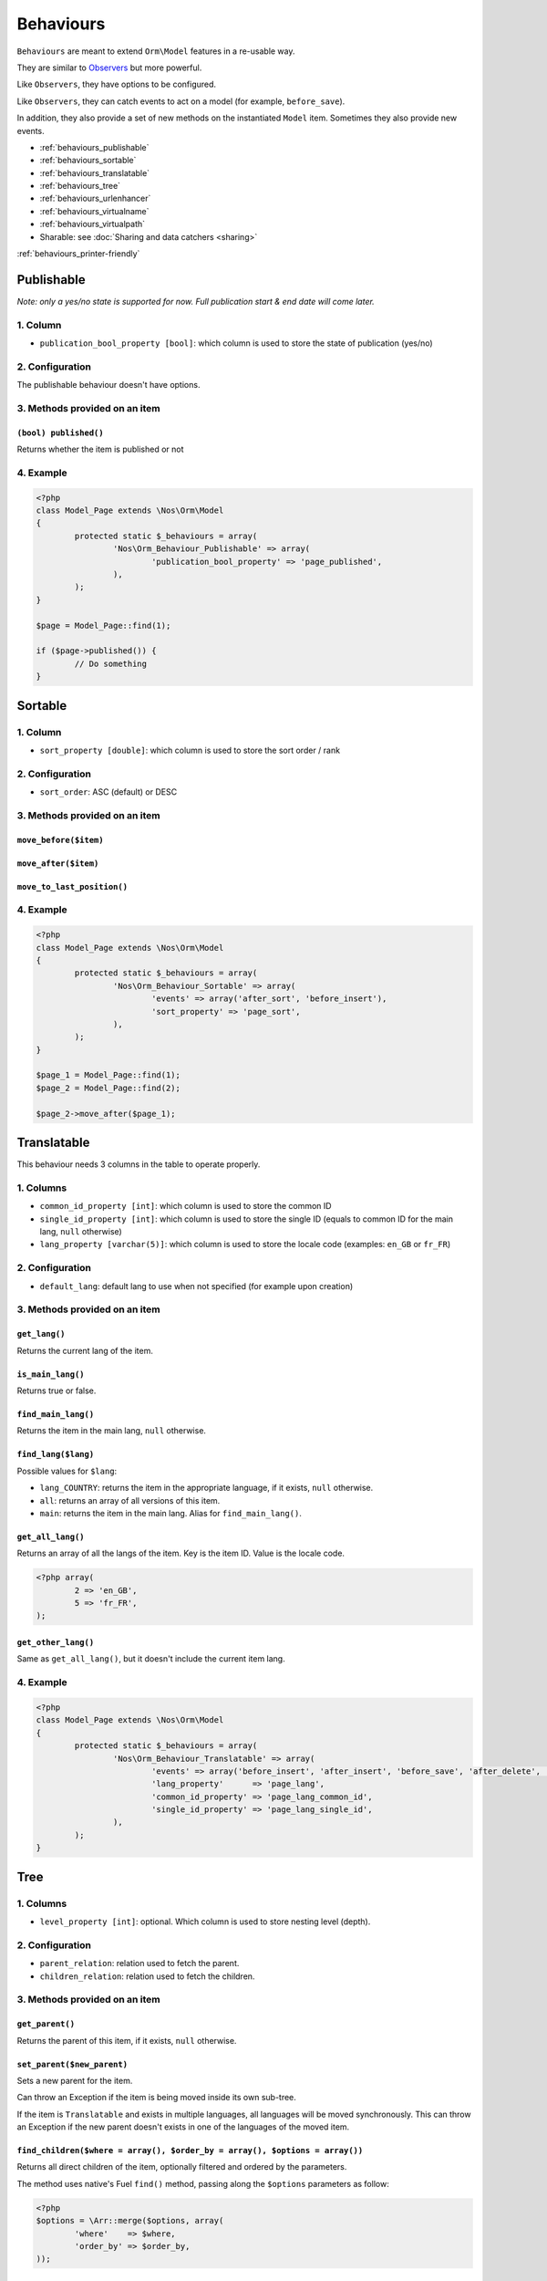 Behaviours
==========

``Behaviours`` are meant to extend ``Orm\Model`` features in a re-usable way.

They are similar to `Observers <http://docs.fuelphp.com/packages/orm/observers/intro.html>`_ but more powerful.

Like ``Observers``, they have options to be configured.

Like ``Observers``, they can catch events to act on a model (for example, ``before_save``).

In addition, they also provide a set of new methods on the instantiated ``Model`` item. Sometimes they also provide new events.


* :ref:`behaviours_publishable`
* :ref:`behaviours_sortable`
* :ref:`behaviours_translatable`
* :ref:`behaviours_tree`
* :ref:`behaviours_urlenhancer`
* :ref:`behaviours_virtualname`
* :ref:`behaviours_virtualpath`
* Sharable: see :doc:`Sharing and data catchers <sharing>`


:ref:`behaviours_printer-friendly`


.. _behaviours_publishable:

Publishable
-----------

*Note: only a yes/no state is supported for now. Full publication start & end date will come later.*

1. Column
^^^^^^^^^

* ``publication_bool_property [bool]``: which column is used to store the state of publication (yes/no)

2. Configuration
^^^^^^^^^^^^^^^^

The publishable behaviour doesn't have options.

3. Methods provided on an item
^^^^^^^^^^^^^^^^^^^^^^^^^^^^^^

``(bool) published()``
""""""""""""""""""""""

Returns whether the item is published or not

4. Example
^^^^^^^^^^

.. code-block:: php

	<?php
	class Model_Page extends \Nos\Orm\Model
	{
		protected static $_behaviours = array(
			'Nos\Orm_Behaviour_Publishable' => array(
				'publication_bool_property' => 'page_published',
			),
		);
	}

	$page = Model_Page::find(1);

	if ($page->published()) {
		// Do something
	}

.. _behaviours_sortable:

Sortable
--------

1. Column 
^^^^^^^^^

* ``sort_property [double]``: which column is used to store the sort order / rank

2. Configuration
^^^^^^^^^^^^^^^^

* ``sort_order``: ASC (default) or DESC 

3. Methods provided on an item
^^^^^^^^^^^^^^^^^^^^^^^^^^^^^^

``move_before($item)``
""""""""""""""""""""""

``move_after($item)``
"""""""""""""""""""""

``move_to_last_position()``
"""""""""""""""""""""""""""

4. Example
^^^^^^^^^^

.. code-block:: php

	<?php
	class Model_Page extends \Nos\Orm\Model
	{
		protected static $_behaviours = array(
			'Nos\Orm_Behaviour_Sortable' => array(
				'events' => array('after_sort', 'before_insert'),
				'sort_property' => 'page_sort',
			),
		);
	}

	$page_1 = Model_Page::find(1);
	$page_2 = Model_Page::find(2);

	$page_2->move_after($page_1);



.. _behaviours_translatable:

Translatable
-----------------------------------------------------

This behaviour needs 3 columns in the table to operate properly.

1. Columns
^^^^^^^^^^

* ``common_id_property [int]``: which column is used to store the common ID
* ``single_id_property [int]``: which column is used to store the single ID (equals to common ID for the main lang, ``null`` otherwise)
* ``lang_property [varchar(5)]``:  which column is used to store the locale code (examples: ``en_GB`` or ``fr_FR``)

2. Configuration
^^^^^^^^^^^^^^^^

* ``default_lang``: default lang to use when not specified (for example upon creation)

3. Methods provided on an item
^^^^^^^^^^^^^^^^^^^^^^^^^^^^^^

``get_lang()``
""""""""""""""

Returns the current lang of the item.

``is_main_lang()``
""""""""""""""""""

Returns true or false.

``find_main_lang()``
""""""""""""""""""""

Returns the item in the main lang, ``null`` otherwise.

``find_lang($lang)``
""""""""""""""""""""

Possible values for ``$lang``:

* ``lang_COUNTRY``: returns the item in the appropriate language, if it exists, ``null`` otherwise.
* ``all``: returns an array of all versions of this item.
* ``main``: returns the item in the main lang. Alias for ``find_main_lang()``.

``get_all_lang()``
""""""""""""""""""

Returns an array of all the langs of the item. Key is the item ID. Value is the locale code.

.. code-block:: php

	<?php array(
		2 => 'en_GB',
		5 => 'fr_FR',
	);

``get_other_lang()``
""""""""""""""""""""

Same as ``get_all_lang()``, but it doesn't include the current item lang.

4. Example
^^^^^^^^^^

.. code-block:: php

	<?php
	class Model_Page extends \Nos\Orm\Model
	{
		protected static $_behaviours = array(
			'Nos\Orm_Behaviour_Translatable' => array(
				'events' => array('before_insert', 'after_insert', 'before_save', 'after_delete', 'change_parent'),
				'lang_property'      => 'page_lang',
				'common_id_property' => 'page_lang_common_id',
				'single_id_property' => 'page_lang_single_id',
			),
		);
	}



.. _behaviours_tree:

Tree
-------------------------------------

1. Columns
^^^^^^^^^^

* ``level_property [int]``:  optional. Which column is used to store nesting level (depth).

2. Configuration
^^^^^^^^^^^^^^^^

* ``parent_relation``: relation used to fetch the parent.
* ``children_relation``: relation used to fetch the children.

3. Methods provided on an item
^^^^^^^^^^^^^^^^^^^^^^^^^^^^^^

``get_parent()``
""""""""""""""""

Returns the parent of this item, if it exists, ``null`` otherwise.

``set_parent($new_parent)``
"""""""""""""""""""""""""""

Sets a new parent for the item.

Can throw an Exception  if the item is being moved inside its own sub-tree.

If the item is ``Translatable`` and exists in multiple languages, all languages will be moved synchronously. This can throw an Exception if the new parent doesn't exists in one of the languages of the moved item.

``find_children($where = array(), $order_by = array(), $options = array())``
""""""""""""""""""""""""""""""""""""""""""""""""""""""""""""""""""""""""""""

Returns all direct children of the item, optionally filtered and ordered by the parameters.

The method uses native's Fuel ``find()`` method, passing along the ``$options`` parameters as follow:

.. code-block:: php

	<?php
	$options = \Arr::merge($options, array(
		'where'    => $where,
		'order_by' => $order_by,
	));


``find_children_recursive($include_self)``
""""""""""""""""""""""""""""""""""""""""""

Returns all children and sub_children of the item.

* ``$include_self``: Should the returned array contain the item itself?

``find_root()``
"""""""""""""""

Returns the highest parent in the tree, or ``null`` if the item has no parent.

4. Example
^^^^^^^^^^

.. code-block:: php

	<?php
	class Model_Page extends \Nos\Orm\Model
	{
		protected static $_behaviours = array(
			'Nos\Orm_Behaviour_Tree' => array(
				'events' => array('before_query', 'after_delete'),
				'parent_relation' => 'parent',
				'children_relation' => 'children',
				'level_property' => 'page_level',
			),
		);

		protected static $_has_many = array(
			'children' => array(
				'key_from'       => 'page_id',
				'model_to'       => 'Nos\Model_Page',
				'key_to'         => 'page_parent_id',
				'cascade_save'   => false,
				'cascade_delete' => false,
			),
		);

		protected static $_belongs_to = array(
			'parent' => array(
				'key_from'       => 'page_parent_id',
				'model_to'       => 'Nos\Model_Page',
				'key_to'         => 'page_id',
				'cascade_save'   => false,
				'cascade_delete' => false,
			),
		);

	}





.. _behaviours_urlenhancer:

Urlenhancer
-----------

This behaviour provides helper URL methods relative to models which are displayed by :doc:`URL Enhancers <enhancers>`.

1. Column
^^^^^^^^^

This behaviour doesn't need columns.

2. Configuration
^^^^^^^^^^^^^^^^

* ``enhancers [array of strings]``: array of enhancer names able to generate an URL for this item.

The enhancers listed here must define a ``get_url_model($item, $params)`` method. See the :doc:`related documentation <enhancers>` for more details.

3. Methods provided on an item
^^^^^^^^^^^^^^^^^^^^^^^^^^^^^^

All 3 methods take the same ``$params`` array:

* ``preview``: true or false. Whether to include unpublished pages. You have to include ``?_preview=1`` yourself.

``urls($params = array())``
"""""""""""""""""""""""""""

Returns an array of all available URL for this item. The array contains:

.. code-block:: php

	<?php
	array(
		'page_id::item_slug' => 'full_url (relative to base)',
	);


This way, we get all the informations we want:

* The page ID
* The generated URL by the enhancer (item slug)
* The current full URL (current page URL + enhancer part)

If there's no result, the function will return empty ``array()``

``url_canonical($params = array())``
""""""""""""""""""""""""""""""""""""

Apply only to items which have the ``Sharable`` behaviour. Returns the URL configured manually in the shared data (content nugget).

If the item is not shareable or has no URL configured manually, it's equivalent to ``$item->url();``

``url($params = array())``
""""""""""""""""""""""""""

Returns a valid URL for the item, or ``null`` of the item is not displayed.

4. Example
^^^^^^^^^^

.. code-block:: php

	<?php
	class Model_Monkey extends \Nos\Orm\Model
	{
		protected static $_behaviours = array(
			'Nos\Orm_Behaviour_Urlenhancer' => array(
				'enhancers' => array('noviusos_monkey'),
			),
		);
	}



.. _behaviours_virtualname:

Virtual name
------------

This will use the ``title_property`` of the model to auto-generate the virtual name (slug).

Upon ``save()``, an Exception will be throwed for item that does not fulfill the ``unique`` requirement.

1. Column
^^^^^^^^^

* ``virtual_name_property [varchar]``: which column is used to store the virtual name.

2. Configuration
^^^^^^^^^^^^^^^^

* ``unique``: true / false or 'lang'

3. Methods provided on an item
^^^^^^^^^^^^^^^^^^^^^^^^^^^^^^

``virtual_name()``
""""""""""""""""""

Returns the virtual name of the item.

4. Example
^^^^^^^^^^

.. code-block:: php

	<?php
	class Model_Monkey extends \Nos\Orm\Model
	{
		protected static $_behaviours = array(
			'Nos\Orm_Behaviour_Virtualname' => array(
				'events' => array('before_save', 'after_save'),
				'virtual_name_property' => 'monk_virtual_name',
			),
		);
	}



.. _behaviours_virtualpath:

Virtual path
------------

This is an extension of the ``Virtual name`` behaviour.

1. Columns
^^^^^^^^^^

* ``virtual_name_property [varchar]``: inherited from `Virtual name`
* ``virtual_path_property [varchar]``: which column is used to store the virtual path.

2. Configuration
^^^^^^^^^^^^^^^^

* ``unique``: inherited from ``Virtual name``
* ``extension[before]``: String to use to prepend extension
* ``extension[after]``: String to use to append extension
* ``extension[property]``: column to use to fetch the extension of the virtual path (slug).
* ``parent_relation``: Relation used to generate the first part of the virtual path (slug).

3. Methods provided on an item
^^^^^^^^^^^^^^^^^^^^^^^^^^^^^^

``virtual_path()``
""""""""""""""""""

Returns the virtual path of the item.

4. Example
^^^^^^^^^^

.. code-block:: php

	<?php
	class Model_Page extends \Nos\Orm\Model
	{
		protected static $_behaviours = array(
			'Nos\Orm_Behaviour_Virtualpath' => array(
				'events' => array('before_save', 'after_save', 'change_parent'),
				'virtual_name_property' => 'page_virtual_name',
				'virtual_path_property' => 'page_virtual_url',
				'extension_property' => '.html',
				'parent_relation' => 'parent',
			),
		);
	}


---------------------------------------------------------------------------------------------


.. _behaviours_printer-friendly:

Printer friendly
----------------

Publishable
^^^^^^^^^^^

* ``publication_bool_property [bool]``
* 
* ``(bool) published()``

Sortable
^^^^^^^^

* ``sort_property [double]``
* ``sort_order``
* 
* ``move_before($item)``
* ``move_after($item)``
* ``move_to_last_position()``

Translatable
^^^^^^^^^^^^

* ``common_id_property [int]``
* ``single_id_property [int]``
* ``lang_property [varchar(5)]``
* ``default_lang``
* 
* ``get_lang()``
* ``is_main_lang()``
* ``find_main_lang()``
* ``find_lang($lang)``: ``lang_COUNTRY``, 'all' or 'main'
* ``get_all_lang()``
* ``get_other_lang()``

Tree
^^^^

* ``parent_relation``
* ``children_relation``
* ``level_property``
* 
* ``get_parent()``
* ``set_parent($new_parent)``
* ``find_children($where = array(), $order_by = array(), $options = array())``
* ``find_children_recursive($include_self)`` 
* ``find_root()``

Urlenhancer
^^^^^^^^^^^

* ``enhancers[name]``
* 
* ``urls($params = array())``
* ``url_canonical($params = array())``
* ``url($params = array())``

Virtual name
^^^^^^^^^^^^

* ``virtual_name_property [varchar]``
* ``unique``: true / false or 'lang'
* 
* ``virtual_name()``


Virtual path
^^^^^^^^^^^^

* ``virtual_name_property [varchar]``
* ``virtual_path_property [varchar]``
* ``unique``: inherited from ``Virtual name``
* ``extension[before]``: String to use to prepend extension
* ``extension[after]``: String to use to append extension
* ``extension[property]``: column to use to fetch the extension of the virtual path (slug).
* ``parent_relation``: Relation used to generate the first part of the virtual path (slug).
* 
* ``virtual_path()``
